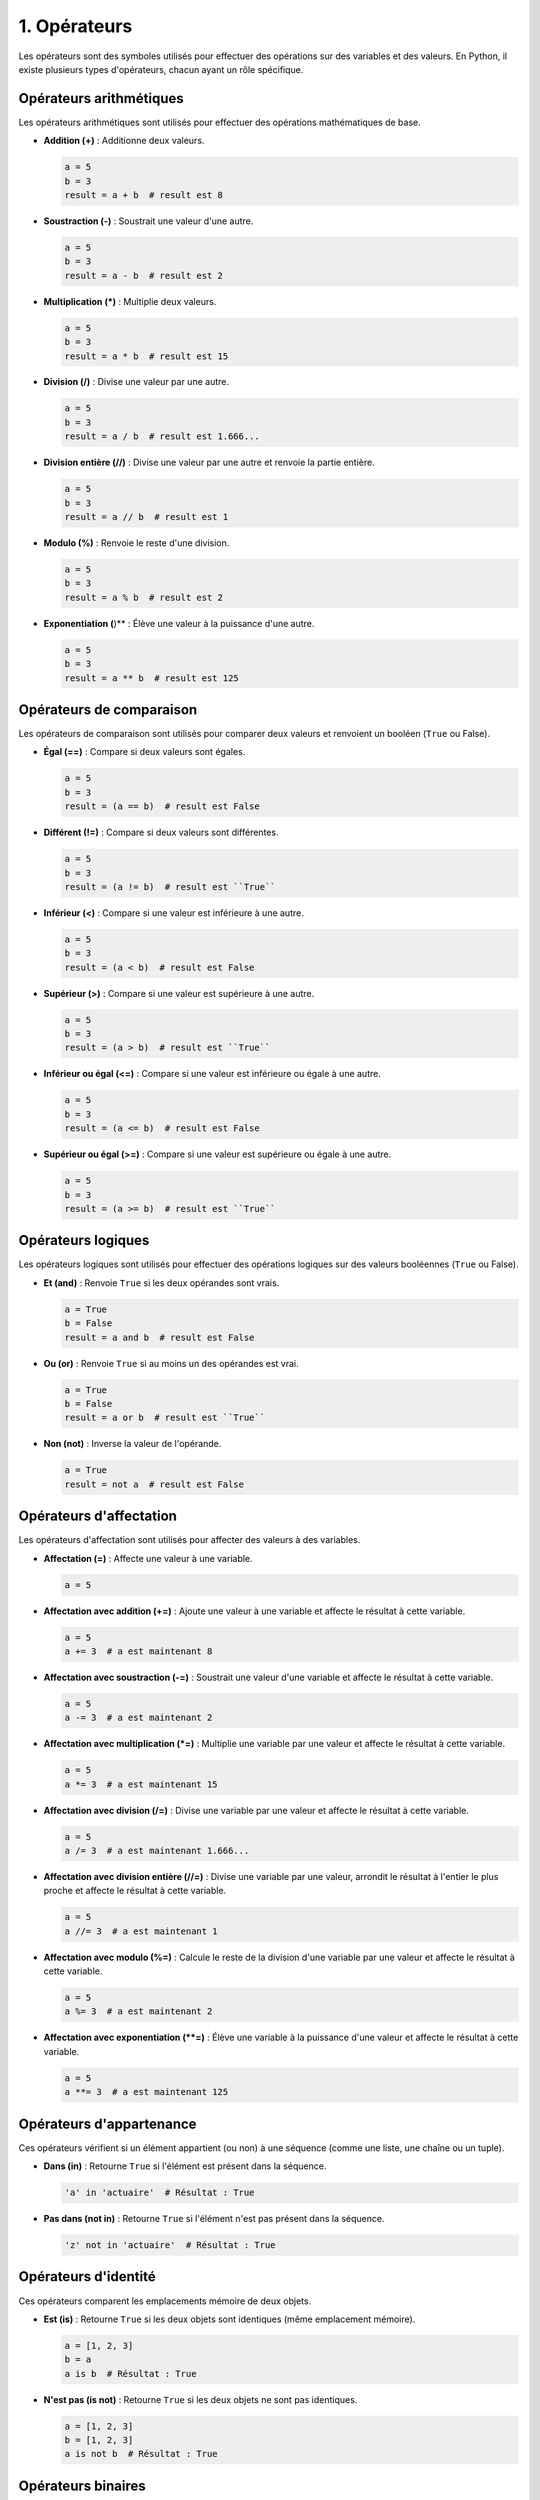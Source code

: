 1. Opérateurs
================

Les opérateurs sont des symboles utilisés pour effectuer des opérations sur des variables et des valeurs. En Python, il existe plusieurs types d'opérateurs, chacun ayant un rôle spécifique.

Opérateurs arithmétiques
------------------------

Les opérateurs arithmétiques sont utilisés pour effectuer des opérations mathématiques de base.

- **Addition (+)** : Additionne deux valeurs.
  
  .. code-block:: python
  
      a = 5
      b = 3
      result = a + b  # result est 8

- **Soustraction (-)** : Soustrait une valeur d'une autre.
  
  .. code-block:: python
  
      a = 5
      b = 3
      result = a - b  # result est 2

- **Multiplication (*)** : Multiplie deux valeurs.
  
  .. code-block:: python
  
      a = 5
      b = 3
      result = a * b  # result est 15

- **Division (/)** : Divise une valeur par une autre.
  
  .. code-block:: python
  
      a = 5
      b = 3
      result = a / b  # result est 1.666...

- **Division entière (//)** : Divise une valeur par une autre et renvoie la partie entière.
  
  .. code-block:: python
  
      a = 5
      b = 3
      result = a // b  # result est 1

- **Modulo (%)** : Renvoie le reste d'une division.
  
  .. code-block:: python
  
      a = 5
      b = 3
      result = a % b  # result est 2

- **Exponentiation (**)** : Élève une valeur à la puissance d'une autre.
  
  .. code-block:: python
  
      a = 5
      b = 3
      result = a ** b  # result est 125

Opérateurs de comparaison
-------------------------

Les opérateurs de comparaison sont utilisés pour comparer deux valeurs et renvoient un booléen (``True`` ou False).

- **Égal (==)** : Compare si deux valeurs sont égales.
  
  .. code-block:: python
  
      a = 5
      b = 3
      result = (a == b)  # result est False

- **Différent (!=)** : Compare si deux valeurs sont différentes.
  
  .. code-block:: python
  
      a = 5
      b = 3
      result = (a != b)  # result est ``True``

- **Inférieur (<)** : Compare si une valeur est inférieure à une autre.
  
  .. code-block:: python
  
      a = 5
      b = 3
      result = (a < b)  # result est False

- **Supérieur (>)** : Compare si une valeur est supérieure à une autre.
  
  .. code-block:: python
  
      a = 5
      b = 3
      result = (a > b)  # result est ``True``

- **Inférieur ou égal (<=)** : Compare si une valeur est inférieure ou égale à une autre.
  
  .. code-block:: python
  
      a = 5
      b = 3
      result = (a <= b)  # result est False

- **Supérieur ou égal (>=)** : Compare si une valeur est supérieure ou égale à une autre.
  
  .. code-block:: python
  
      a = 5
      b = 3
      result = (a >= b)  # result est ``True``

Opérateurs logiques
-------------------

Les opérateurs logiques sont utilisés pour effectuer des opérations logiques sur des valeurs booléennes (``True`` ou False).

- **Et (and)** : Renvoie ``True`` si les deux opérandes sont vrais.
  
  .. code-block:: python
  
      a = True
      b = False
      result = a and b  # result est False

- **Ou (or)** : Renvoie ``True`` si au moins un des opérandes est vrai.
  
  .. code-block:: python
  
      a = True
      b = False
      result = a or b  # result est ``True``

- **Non (not)** : Inverse la valeur de l'opérande.
  
  .. code-block:: python
  
      a = True
      result = not a  # result est False

Opérateurs d'affectation
------------------------

Les opérateurs d'affectation sont utilisés pour affecter des valeurs à des variables.

- **Affectation (=)** : Affecte une valeur à une variable.
  
  .. code-block:: python
  
      a = 5

- **Affectation avec addition (+=)** : Ajoute une valeur à une variable et affecte le résultat à cette variable.
  
  .. code-block:: python
  
      a = 5
      a += 3  # a est maintenant 8

- **Affectation avec soustraction (-=)** : Soustrait une valeur d'une variable et affecte le résultat à cette variable.
  
  .. code-block:: python
  
      a = 5
      a -= 3  # a est maintenant 2

- **Affectation avec multiplication (*=)** : Multiplie une variable par une valeur et affecte le résultat à cette variable.
  
  .. code-block:: python
  
      a = 5
      a *= 3  # a est maintenant 15

- **Affectation avec division (/=)** : Divise une variable par une valeur et affecte le résultat à cette variable.
  
  .. code-block:: python
  
      a = 5
      a /= 3  # a est maintenant 1.666...

- **Affectation avec division entière (//=)** : Divise une variable par une valeur, arrondit le résultat à l'entier le plus proche et affecte le résultat à cette variable.
  
  .. code-block:: python
  
      a = 5
      a //= 3  # a est maintenant 1

- **Affectation avec modulo (%=)** : Calcule le reste de la division d'une variable par une valeur et affecte le résultat à cette variable.
  
  .. code-block:: python
  
      a = 5
      a %= 3  # a est maintenant 2

- **Affectation avec exponentiation (**=)** : Élève une variable à la puissance d'une valeur et affecte le résultat à cette variable.
  
  .. code-block:: python
  
      a = 5
      a **= 3  # a est maintenant 125

Opérateurs d'appartenance
--------------------------

Ces opérateurs vérifient si un élément appartient (ou non) à une séquence (comme une liste, une chaîne ou un tuple).

- **Dans (in)** : Retourne ``True`` si l'élément est présent dans la séquence.

  .. code-block:: python

     'a' in 'actuaire'  # Résultat : True 

- **Pas dans (not in)** : Retourne ``True`` si l'élément n'est pas présent dans la séquence.

  .. code-block:: python

     'z' not in 'actuaire'  # Résultat : True

Opérateurs d'identité
---------------------

Ces opérateurs comparent les emplacements mémoire de deux objets.

- **Est (is)** : Retourne ``True`` si les deux objets sont identiques (même emplacement mémoire).

  .. code-block:: python

     a = [1, 2, 3]
     b = a
     a is b  # Résultat : True

- **N'est pas (is not)** : Retourne ``True`` si les deux objets ne sont pas identiques.

  .. code-block:: python

     a = [1, 2, 3]
     b = [1, 2, 3]
     a is not b  # Résultat : True

Opérateurs binaires
-------------------


Les opérateurs bit à bit sont utilisés pour effectuer des opérations sur les bits individuels des valeurs.

- **Et bit à bit (&)** : Effectue une opération ET sur chaque bit des opérandes.
  
  .. code-block:: python
  
      a = 5  # En binaire : 0101
      b = 3  # En binaire : 0011
      result = a & b  # En binaire : 0001, result est 1

- **Ou bit à bit (|)** : Effectue une opération OU sur chaque bit des opérandes.
  
  .. code-block:: python
  
      a = 5  # En binaire : 0101
      b = 3  # En binaire : 0011
      result = a | b  # En binaire : 0111, result est 7


- **OU exclusif (^)** : Retourne 1 si les bits sont différents.

  .. code-block:: python

     resultat = 5 ^ 3  # Résultat : 6 (101 ^ 011 = 110)

- **Décalage à gauche (<<)** : Décale les bits vers la gauche en ajoutant des zéros à droite.

  .. code-block:: python

     resultat = 5 << 1  # Résultat : 10 (101 devient 1010)

- **Décalage à droite (>>)** : Décale les bits vers la droite en supprimant les bits les plus à droite.

  .. code-block:: python

     resultat = 5 >> 1  # Résultat : 2 (101 devient 10)

Autres opérateurs
----------------------

Les chaînes de caractères peuvent être concaténées, répétées et utilisées avec diverses méthodes de manipulation de texte :
.. code-block:: python

    s1 = "Bonjour"
    s2 = "le monde"

    # Concaténation
    s3 = s1 + " " + s2  # "Bonjour le monde"

    # Répétition
    s4 = s1 * 3  # "BonjourBonjourBonjour"

    # Méthodes de chaîne de caractères
    s5 = s1.upper()  # "BONJOUR"
    s6 = s1.lower()  # "bonjour"


Cette section fournit une vue d'ensemble de tous les opérateurs Python, facilitant la compréhension de leur utilisation dans diverses expressions et leur priorité d'évaluation.
